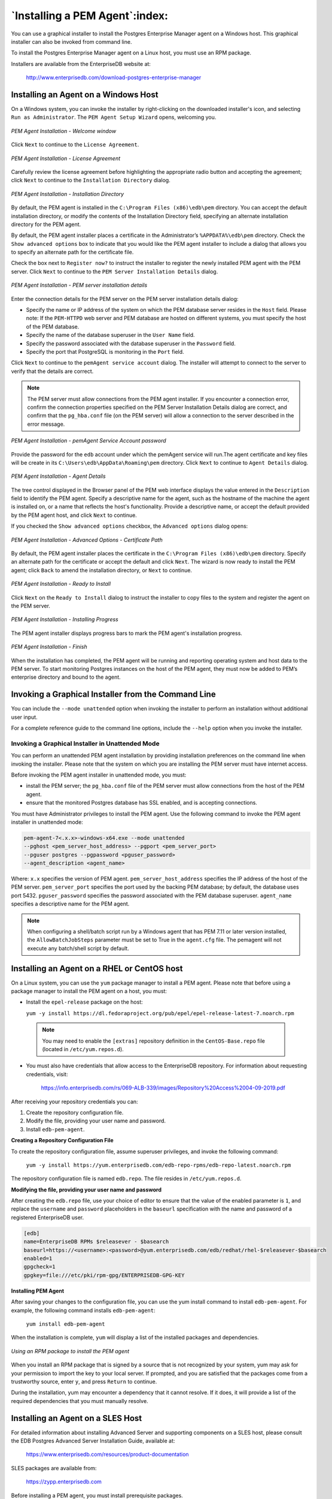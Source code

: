 .. _installing_pem_agent:

*******************************
`Installing a PEM Agent`:index:
*******************************
You can use a graphical installer to install the Postgres Enterprise Manager agent on a Windows host. This graphical installer can also be invoked from command line.

To install the Postgres Enterprise Manager agent on a Linux host, you must use an RPM package.

Installers are available from the EnterpriseDB website at:

   http://www.enterprisedb.com/download-postgres-enterprise-manager

.. raw:: latex

    \newpage

Installing an Agent on a Windows Host
=====================================

.. index:: Installing agent on Windows

On a Windows system, you can invoke the installer by right-clicking on the downloaded installer's icon, and selecting ``Run as Administrator``. The ``PEM Agent Setup Wizard`` opens, welcoming you.

.. figure:: images/pem_upgrade_agent_welcome.png
    :alt: The PEM Agent installer welcome window
    :align: center
    :scale: 75%

    *PEM Agent Installation - Welcome window*

Click ``Next`` to continue to the ``License Agreement``.

.. figure:: images/pem_upgrade_agent_license.png
    :alt: The PEM license agreement
    :align: center
    :scale: 75%

    *PEM Agent Installation - License Agreement*


Carefully review the license agreement before highlighting the appropriate radio button and accepting the agreement; click ``Next`` to continue to the ``Installation Directory`` dialog.

.. figure:: images/pem_specify_installation_directory.png
    :alt: Specify an Installation Directory
    :align: center
    :scale: 75%

    *PEM Agent Installation - Installation Directory*

By default, the PEM agent is installed in the ``C:\Program Files (x86)\edb\pem`` directory. You can accept the default installation directory, or modify the contents of the Installation Directory field, specifying an alternate installation directory for the PEM agent.

By default, the PEM agent installer places a certificate in the Administrator’s ``%APPDATA%\edb\pem`` directory. Check the ``Show advanced options`` box to indicate that you would like the PEM agent installer to include a dialog that allows you to specify an alternate path for the certificate file.

Check the box next to ``Register now?`` to instruct the installer to register the newly installed PEM agent with the PEM server.
Click ``Next`` to continue to the ``PEM Server Installation Details`` dialog.

.. figure:: images/pem_server_installation_details.png
    :alt: Provide PEM server installation details
    :align: center
    :scale: 75%

    *PEM Agent Installation - PEM server installation details*

Enter the connection details for the PEM server on the PEM server installation
details dialog:

- Specify the name or IP address of the system on which the PEM database server resides in the ``Host`` field. Please note: If the ``PEM-HTTPD`` web server and PEM database are hosted on different systems, you must specify the host of the PEM database.

- Specify the name of the database superuser in the ``User Name`` field.

- Specify the password associated with the database superuser in the ``Password`` field.

- Specify the port that PostgreSQL is monitoring in the ``Port`` field.

Click ``Next`` to continue to the ``pemAgent service account`` dialog. The installer will attempt to connect to the server to verify that the details are correct.

.. Note:: The PEM server must allow connections from the PEM agent installer. If you encounter a connection error, confirm the connection properties specified on the PEM Server Installation Details dialog are correct, and confirm that the ``pg_hba.conf`` file (on the PEM server) will allow a connection to the server described in the error message.


.. figure:: images/pem_agent_service_account_password.png
   :alt: pemAgent service account password
   :align: center
   :scale: 75%

   *PEM Agent Installation - pemAgent Service Account password*

Provide the password for the ``edb`` account under which the pemAgent service will run.The agent certificate and key files will be create in its ``C:\Users\edb\AppData\Roaming\pem`` directory. Click ``Next`` to continue to ``Agent Details``  dialog.

.. figure:: images/pem_agent_installation_details.png
   :alt: Specify a descriptive name for the PEM agent
   :align: center
   :scale: 75%

   *PEM Agent Installation - Agent Details*

The tree control displayed in the Browser panel of the PEM web interface displays the value entered in the ``Description`` field to identify the PEM agent. Specify a descriptive name for the agent, such as the hostname of the machine the agent is installed on, or a name that reflects the host's functionality. Provide a descriptive name, or accept the default provided by the PEM agent host, and click ``Next`` to continue.

If you checked the ``Show advanced options`` checkbox, the ``Advanced options`` dialog opens:

.. figure:: images/pem_agent_installer_cert_path.png
   :alt: Provide the certificate path
   :align: center
   :scale: 75%

   *PEM Agent Installation - Advanced Options - Certificate Path*

By default, the PEM agent installer places the certificate in the ``C:\Program Files (x86)\edb\pem`` directory. Specify an alternate path for the certificate or accept the default and click ``Next``.
The wizard is now ready to install the PEM agent; click ``Back`` to amend the installation directory, or ``Next`` to continue.

.. figure:: images/pem_agent_installation_ready_to_begin.png
   :alt: The PEM Agent installation is ready to begin
   :align: center
   :scale: 75%

   *PEM Agent Installation - Ready to Install*

Click ``Next`` on the ``Ready to Install`` dialog to instruct the installer to copy files to the system and register the agent on the PEM server.

.. figure:: images/pem_agent_installation_in_progress.png
   :alt: Progress bars mark the installation's progress
   :align: center
   :scale: 75%

   *PEM Agent Installation - Installing Progress*

The PEM agent installer displays progress bars to mark the PEM agent's installation progress.

.. figure:: images/pem_agent_installation_completed.png
   :alt: The PEM Agent installation is complete
   :align: center
   :scale: 75%

   *PEM Agent Installation - Finish*

When the installation has completed, the PEM agent will be running
and reporting operating system and host data to the PEM server. To start monitoring Postgres instances on the host of the PEM agent, they must now be added to PEM’s enterprise directory and bound to the agent.

.. raw:: latex

   \newpage

Invoking a Graphical Installer from the Command Line
====================================================

.. index:: Invoking graphical installer from CLI

You can include the ``--mode unattended`` option when invoking the installer to perform an installation without additional user input.

For a complete reference guide to the command line options, include the ``--help`` option when you invoke the installer.


Invoking a Graphical Installer in Unattended Mode
-------------------------------------------------

.. index:: Invoking graphical installer in unattended mode

You can perform an unattended PEM agent installation by providing installation
preferences on the command line when invoking the installer. Please note that the system on which you are installing the PEM server must have internet access.

Before invoking the PEM agent installer in unattended mode, you must:

- install the PEM server; the ``pg_hba.conf`` file of the PEM server must allow connections from the host of the PEM agent.

- ensure that the monitored Postgres database has SSL enabled, and is accepting connections.

You must have Administrator privileges to install the PEM agent. Use the following command to invoke the PEM agent installer in unattended mode:

.. code-block:: text

    pem-agent-7<.x.x>-windows-x64.exe --mode unattended
    --pghost <pem_server_host_address> --pgport <pem_server_port>
    --pguser postgres --pgpassword <pguser_password>
    --agent_description <agent_name>

Where:
``x.x`` specifies the version of PEM agent.
``pem_server_host_address`` specifies the IP address of the host of the PEM
server.
``pem_server_port`` specifies the port used by the backing PEM database; by
default, the database uses port 5432.
``pguser_password`` specifies the password associated with the PEM database
superuser.
``agent_name`` specifies a descriptive name for the PEM agent.

.. note :: When configuring a shell/batch script run by a Windows agent that has PEM 7.11 or later version installed, the ``AllowBatchJobSteps`` parameter must be set to True in the ``agent.cfg`` file. The pemagent will not execute any batch/shell script by default.


.. raw:: latex

    \newpage

Installing an Agent on a RHEL or CentOS host
============================================

.. index:: Installing agent on RHEL
.. index:: Installing agent on CentOS

On a Linux system, you can use the ``yum`` package manager to install a PEM
agent. Please note that before using a package manager to install the
PEM agent on a host, you must:

-  Install the ``epel-release`` package on the host:

   ``yum -y install https://dl.fedoraproject.org/pub/epel/epel-release-latest-7.noarch.rpm``

  .. note::

   You may need to enable the ``[extras]`` repository definition in the ``CentOS-Base.repo`` file (located in ``/etc/yum.repos.d``).

-  You must also have credentials that allow access to the EnterpriseDB repository. For information about requesting credentials, visit:

    https://info.enterprisedb.com/rs/069-ALB-339/images/Repository%20Access%2004-09-2019.pdf

After receiving your repository credentials you can:

1.	Create the repository configuration file.

2.	Modify the file, providing your user name and password.

3.	Install ``edb-pem-agent``.

**Creating a Repository Configuration File**

To create the repository configuration file, assume superuser privileges, and invoke the following command:

  ``yum -y install https://yum.enterprisedb.com/edb-repo-rpms/edb-repo-latest.noarch.rpm``

The repository configuration file is named ``edb.repo``. The file resides in ``/etc/yum.repos.d``.

**Modifying the file, providing your user name and password**

After creating the ``edb.repo`` file, use your choice of editor to ensure that the value of the enabled parameter is ``1``, and replace the ``username`` and ``password`` placeholders in the ``baseurl`` specification with the name and password of a registered EnterpriseDB user.

.. code-block:: text

  [edb]
  name=EnterpriseDB RPMs $releasever - $basearch
  baseurl=https://<username>:<password>@yum.enterprisedb.com/edb/redhat/rhel-$releasever-$basearch
  enabled=1
  gpgcheck=1
  gpgkey=file:///etc/pki/rpm-gpg/ENTERPRISEDB-GPG-KEY

**Installing PEM Agent**

After saving your changes to the configuration file, you can use the yum install command to install ``edb-pem-agent``.  For example, the following command installs ``edb-pem-agent``:

  ``yum install edb-pem-agent``

When the installation is complete, ``yum`` will display a list of the
installed packages and dependencies.

.. figure:: images/pem_rpm_installation_agent.png
   :alt: Using an RPM package to install the PEM agent
   :align: center
   :scale: 50%

   *Using an RPM package to install the PEM agent*

When you install an RPM package that is signed by a source that is not recognized by your system, yum may ask for your permission to import the key to your local server. If prompted, and you are satisfied that the packages come from a trustworthy source, enter ``y``, and press ``Return`` to continue.

During the installation, yum may encounter a dependency that it cannot resolve. If it does, it will provide a list of the required dependencies that you must manually resolve.

.. raw:: latex

    \newpage

Installing an Agent on a SLES Host
==================================

.. index:: Installing agent on SLES

For detailed information about installing Advanced Server and supporting components on a SLES host, please consult the EDB Postgres Advanced Server Installation Guide, available at:

   https://www.enterprisedb.com/resources/product-documentation

SLES packages are available from:

   https://zypp.enterprisedb.com

Before installing a PEM agent, you must install prerequisite packages.

Use the following commands in the given sequence to install the agent:

.. code-block:: text

      SUSEConnect -p sle-module-legacy/12/x86_64

      SUSEConnect -p sle-sdk/12/x86_64

      zypper addrepo https://download.opensuse.org/repositories/Apache:Modules/<SLE_version_service_pack>/Apache:Modules.repo

      zypper addrepo http://download.opensuse.org/repositories/Cloud:/OpenStack:/Newton:/cisco-apic:/2.3.1/<SLE_version_service_pack>/ pem_opensuse_boost

      zypper refresh

      zypper install edb-pem-agent

Where ``SLE_version_service_pack`` is the version and service pack of the SLES that you are using, such as SLE_12_SP2 or SLE_12_SP3.

.. raw:: latex

    \newpage

Installing an Agent on a Debian or Ubuntu Host
===============================================

.. index:: Installing agent on Debian
.. index:: Installing agent on Ubuntu

To install PEM agent on a Debian or Ubuntu host, you must have credentials that allow access to the EnterpriseDB repository. To request credentials for the repository, contact `EnterpriseDB <https://www.enterprisedb.com/repository-access-request>`_ .

The following steps will walk you through using the EnterpriseDB apt repository to install a Debian package. When using the commands, replace the *username* and *password* with the credentials provided by EnterpriseDB.

1. Go to https://apt.enterprisedb.com/ and log in as ``root``:

   ``sudo su –``

2. Configure the EnterpriseDB repository:

   ``sh -c 'echo "deb https://<username>:<password>@apt.enterprisedb.com/$(lsb_release - cs)-edb/ $(lsb_release -cs) main" > /etc/apt/sources.list.d/edb- $(lsb_release -cs).list'``

3. Add support to your system for secure APT repositories:

   ``apt-get install apt-transport-https``

4. Add the EBD signing key:

   ``wget -q -O -https://<username>:<password>@apt.enterprisedb.com/edb-deb.gpg.key | apt-key add –``

5 . Update the repository metadata:

   ``apt-get update``

6. Use the following command to install the Debian package for PEM agent:

   ``apt-get install edb-pem-agent``
